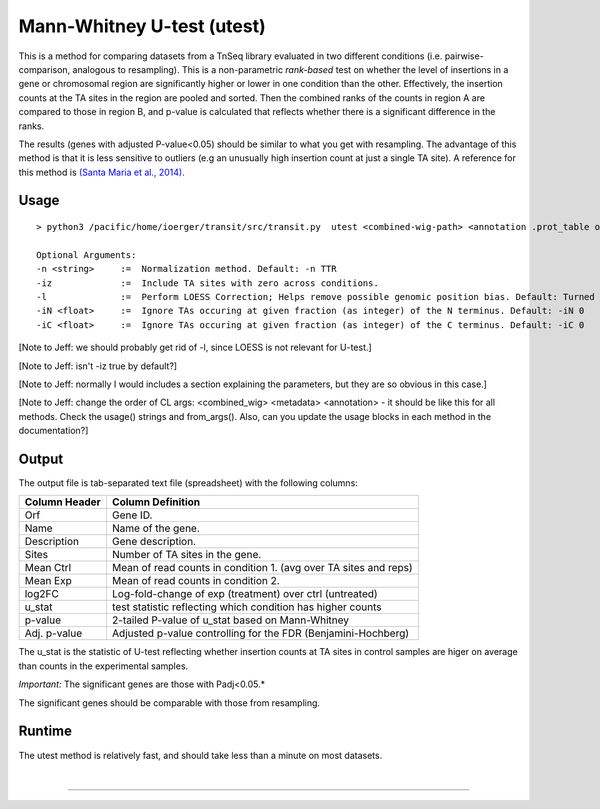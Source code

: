 
Mann-Whitney U-test (utest)
===========================

This is a method for comparing datasets
from a TnSeq library evaluated in
two different conditions (i.e. pairwise-comparison, analogous to resampling).
This is a non-parametric *rank-based* test on whether the level of insertions in a
gene or chromosomal region are significantly higher or lower in one
condition than the other.  Effectively, the insertion counts at the TA
sites in the region are pooled and sorted.  Then the combined ranks of the counts
in region A are compared to those in region B, and p-value is calculated
that reflects whether there is a significant difference in the ranks.

The results (genes with adjusted P-value<0.05) should be similar to what
you get with resampling.
The advantage of this method is that it is less sensitive to outliers
(e.g an unusually high insertion count at just a single TA site).
A reference for this method is `(Santa Maria et al., 2014)
<https://www.ncbi.nlm.nih.gov/pubmed/25104751>`__.

Usage
-----


::

  > python3 /pacific/home/ioerger/transit/src/transit.py  utest <combined-wig-path> <annotation .prot_table or GFF3> <metadata path> <condition name for control group> <condition name for experimental group> <output file> [Optional Arguments]

  Optional Arguments:
  -n <string>     :=  Normalization method. Default: -n TTR
  -iz             :=  Include TA sites with zero across conditions.
  -l              :=  Perform LOESS Correction; Helps remove possible genomic position bias. Default: Turned Off.
  -iN <float>     :=  Ignore TAs occuring at given fraction (as integer) of the N terminus. Default: -iN 0
  -iC <float>     :=  Ignore TAs occuring at given fraction (as integer) of the C terminus. Default: -iC 0


[Note to Jeff: we should probably get rid of -l, since LOESS is not relevant for U-test.]

[Note to Jeff: isn't -iz true by default?]

[Note to Jeff: normally I would includes a section explaining the parameters, but they are so obvious in this case.]

[Note to Jeff: change the order of CL args: <combined_wig> <metadata> <annotation> - it should be like this for all methods.  Check the usage() strings and from_args().  Also, can you update the usage blocks in each method in the documentation?]


Output
------

The output file is tab-separated text file (spreadsheet) with the following columns:

+-----------------+-----------------------------------------------------------------+
| Column Header   | Column Definition                                               |
+=================+=================================================================+
| Orf             | Gene ID.                                                        |
+-----------------+-----------------------------------------------------------------+
| Name            | Name of the gene.                                               |
+-----------------+-----------------------------------------------------------------+
| Description     | Gene description.                                               |
+-----------------+-----------------------------------------------------------------+
| Sites           | Number of TA sites in the gene.                                 |
+-----------------+-----------------------------------------------------------------+
| Mean Ctrl       | Mean of read counts in condition 1. (avg over TA sites and reps)|
+-----------------+-----------------------------------------------------------------+
| Mean Exp        | Mean of read counts in condition 2.                             |
+-----------------+-----------------------------------------------------------------+
| log2FC          | Log-fold-change of exp (treatment) over ctrl (untreated)        |
+-----------------+-----------------------------------------------------------------+
| u_stat          | test statistic reflecting which condition has higher counts     |
+-----------------+-----------------------------------------------------------------+
| p-value         | 2-tailed P-value of u_stat based on Mann-Whitney                |
+-----------------+-----------------------------------------------------------------+
| Adj. p-value    | Adjusted p-value controlling for the FDR (Benjamini-Hochberg)   |
+-----------------+-----------------------------------------------------------------+

The u_stat is the statistic of U-test reflecting whether insertion counts at TA sites in control samples are higer on average than counts in the experimental samples.

*Important:* The significant genes are those with Padj<0.05.*

The significant genes should be comparable with those from resampling.


Runtime
-------

The utest method is relatively fast, and should take less than a minute on most datasets.


|

.. rst-class:: transit_sectionend
----
